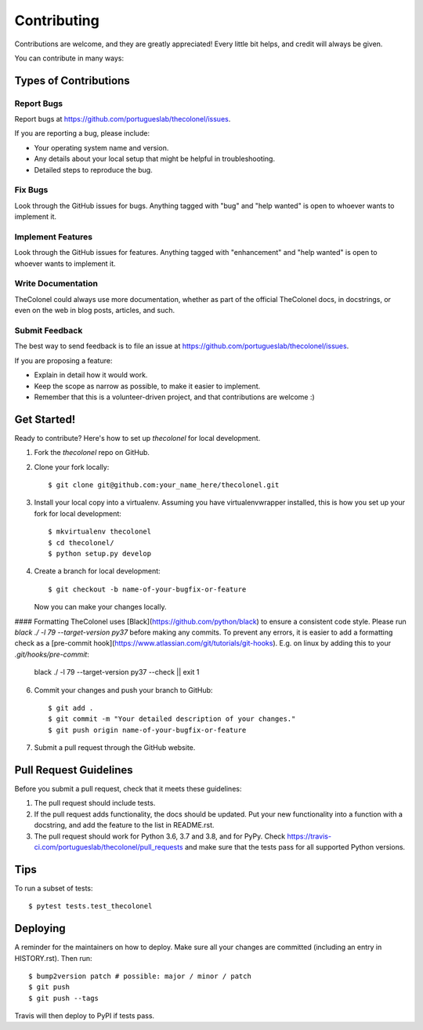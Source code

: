 .. highlight:: shell

============
Contributing
============

Contributions are welcome, and they are greatly appreciated! Every little bit
helps, and credit will always be given.

You can contribute in many ways:

Types of Contributions
----------------------

Report Bugs
~~~~~~~~~~~

Report bugs at https://github.com/portugueslab/thecolonel/issues.

If you are reporting a bug, please include:

* Your operating system name and version.
* Any details about your local setup that might be helpful in troubleshooting.
* Detailed steps to reproduce the bug.

Fix Bugs
~~~~~~~~

Look through the GitHub issues for bugs. Anything tagged with "bug" and "help
wanted" is open to whoever wants to implement it.

Implement Features
~~~~~~~~~~~~~~~~~~

Look through the GitHub issues for features. Anything tagged with "enhancement"
and "help wanted" is open to whoever wants to implement it.

Write Documentation
~~~~~~~~~~~~~~~~~~~

TheColonel could always use more documentation, whether as part of the
official TheColonel docs, in docstrings, or even on the web in blog posts,
articles, and such.

Submit Feedback
~~~~~~~~~~~~~~~

The best way to send feedback is to file an issue at https://github.com/portugueslab/thecolonel/issues.

If you are proposing a feature:

* Explain in detail how it would work.
* Keep the scope as narrow as possible, to make it easier to implement.
* Remember that this is a volunteer-driven project, and that contributions
  are welcome :)

Get Started!
------------

Ready to contribute? Here's how to set up `thecolonel` for local development.

1. Fork the `thecolonel` repo on GitHub.
2. Clone your fork locally::

    $ git clone git@github.com:your_name_here/thecolonel.git

3. Install your local copy into a virtualenv. Assuming you have virtualenvwrapper installed, this is how you set up your fork for local development::

    $ mkvirtualenv thecolonel
    $ cd thecolonel/
    $ python setup.py develop

4. Create a branch for local development::

    $ git checkout -b name-of-your-bugfix-or-feature

   Now you can make your changes locally.

#### Formatting
TheColonel uses [Black](https://github.com/python/black) to ensure a consistent
code style. Please run `black ./ -l 79 --target-version py37` before making
any commits. To prevent any errors, it is easier to add a formatting check
as a [pre-commit hook](https://www.atlassian.com/git/tutorials/git-hooks).
E.g. on linux by adding this to your `.git/hooks/pre-commit`:

    black ./ -l 79 --target-version py37 --check || exit 1


6. Commit your changes and push your branch to GitHub::

    $ git add .
    $ git commit -m "Your detailed description of your changes."
    $ git push origin name-of-your-bugfix-or-feature

7. Submit a pull request through the GitHub website.

Pull Request Guidelines
-----------------------

Before you submit a pull request, check that it meets these guidelines:

1. The pull request should include tests.
2. If the pull request adds functionality, the docs should be updated. Put
   your new functionality into a function with a docstring, and add the
   feature to the list in README.rst.
3. The pull request should work for Python 3.6, 3.7 and 3.8, and for PyPy. Check
   https://travis-ci.com/portugueslab/thecolonel/pull_requests
   and make sure that the tests pass for all supported Python versions.

Tips
----

To run a subset of tests::

$ pytest tests.test_thecolonel


Deploying
---------

A reminder for the maintainers on how to deploy.
Make sure all your changes are committed (including an entry in HISTORY.rst).
Then run::

$ bump2version patch # possible: major / minor / patch
$ git push
$ git push --tags

Travis will then deploy to PyPI if tests pass.
